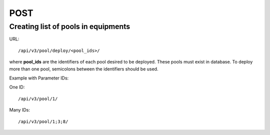 POST
####

Creating list of pools in equipments
************************************

URL::

    /api/v3/pool/deploy/<pool_ids>/

where **pool_ids** are the identifiers of each pool desired to be deployed. These pools must exist in database. To deploy more than one pool, semicolons between the identifiers should be used.

Example with Parameter IDs:

One ID::

/api/v3/pool/1/

Many IDs::

/api/v3/pool/1;3;8/
